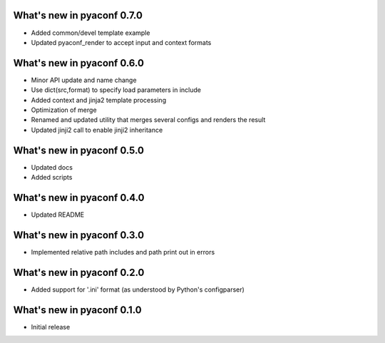 What's new in pyaconf 0.7.0
^^^^^^^^^^^^^^^^^^^^^^^^^^^^^

* Added common/devel template example
* Updated pyaconf_render to accept input and context formats

What's new in pyaconf 0.6.0
^^^^^^^^^^^^^^^^^^^^^^^^^^^^^

* Minor API update and name change
* Use dict(src,format) to specify load parameters in include
* Added context and jinja2 template processing
* Optimization of merge
* Renamed and updated utility that merges several configs and renders the result
* Updated jinji2 call to enable jinji2 inheritance

What's new in pyaconf 0.5.0
^^^^^^^^^^^^^^^^^^^^^^^^^^^^^

* Updated docs
* Added scripts

What's new in pyaconf 0.4.0
^^^^^^^^^^^^^^^^^^^^^^^^^^^^^

* Updated README

What's new in pyaconf 0.3.0
^^^^^^^^^^^^^^^^^^^^^^^^^^^^^

* Implemented relative path includes and path print out in errors

What's new in pyaconf 0.2.0
^^^^^^^^^^^^^^^^^^^^^^^^^^^^^

* Added support for '.ini' format (as understood by Python's configparser)


What's new in pyaconf 0.1.0
^^^^^^^^^^^^^^^^^^^^^^^^^^^^^

* Initial release


